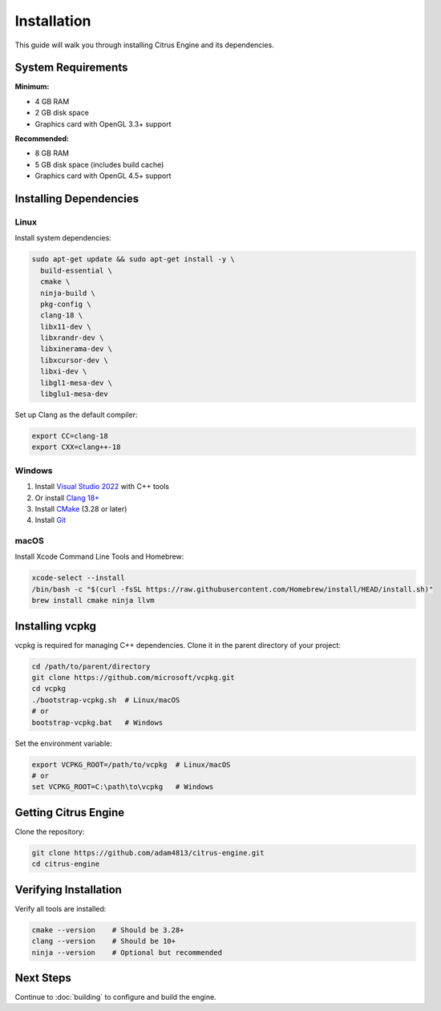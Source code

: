 Installation
============

This guide will walk you through installing Citrus Engine and its dependencies.

System Requirements
-------------------

**Minimum:**

* 4 GB RAM
* 2 GB disk space
* Graphics card with OpenGL 3.3+ support

**Recommended:**

* 8 GB RAM
* 5 GB disk space (includes build cache)
* Graphics card with OpenGL 4.5+ support

Installing Dependencies
-----------------------

Linux
~~~~~

Install system dependencies:

.. code-block:: bash

   sudo apt-get update && sudo apt-get install -y \
     build-essential \
     cmake \
     ninja-build \
     pkg-config \
     clang-18 \
     libx11-dev \
     libxrandr-dev \
     libxinerama-dev \
     libxcursor-dev \
     libxi-dev \
     libgl1-mesa-dev \
     libglu1-mesa-dev

Set up Clang as the default compiler:

.. code-block:: bash

   export CC=clang-18
   export CXX=clang++-18

Windows
~~~~~~~

1. Install `Visual Studio 2022 <https://visualstudio.microsoft.com/>`_ with C++ tools
2. Or install `Clang 18+ <https://releases.llvm.org/download.html>`_
3. Install `CMake <https://cmake.org/download/>`_ (3.28 or later)
4. Install `Git <https://git-scm.com/download/win>`_

macOS
~~~~~

Install Xcode Command Line Tools and Homebrew:

.. code-block:: bash

   xcode-select --install
   /bin/bash -c "$(curl -fsSL https://raw.githubusercontent.com/Homebrew/install/HEAD/install.sh)"
   brew install cmake ninja llvm

Installing vcpkg
----------------

vcpkg is required for managing C++ dependencies. Clone it in the parent directory
of your project:

.. code-block:: bash

   cd /path/to/parent/directory
   git clone https://github.com/microsoft/vcpkg.git
   cd vcpkg
   ./bootstrap-vcpkg.sh  # Linux/macOS
   # or
   bootstrap-vcpkg.bat   # Windows

Set the environment variable:

.. code-block:: bash

   export VCPKG_ROOT=/path/to/vcpkg  # Linux/macOS
   # or
   set VCPKG_ROOT=C:\path\to\vcpkg   # Windows

Getting Citrus Engine
---------------------

Clone the repository:

.. code-block:: bash

   git clone https://github.com/adam4813/citrus-engine.git
   cd citrus-engine

Verifying Installation
----------------------

Verify all tools are installed:

.. code-block:: bash

   cmake --version    # Should be 3.28+
   clang --version    # Should be 10+
   ninja --version    # Optional but recommended

Next Steps
----------

Continue to :doc:`building` to configure and build the engine.
